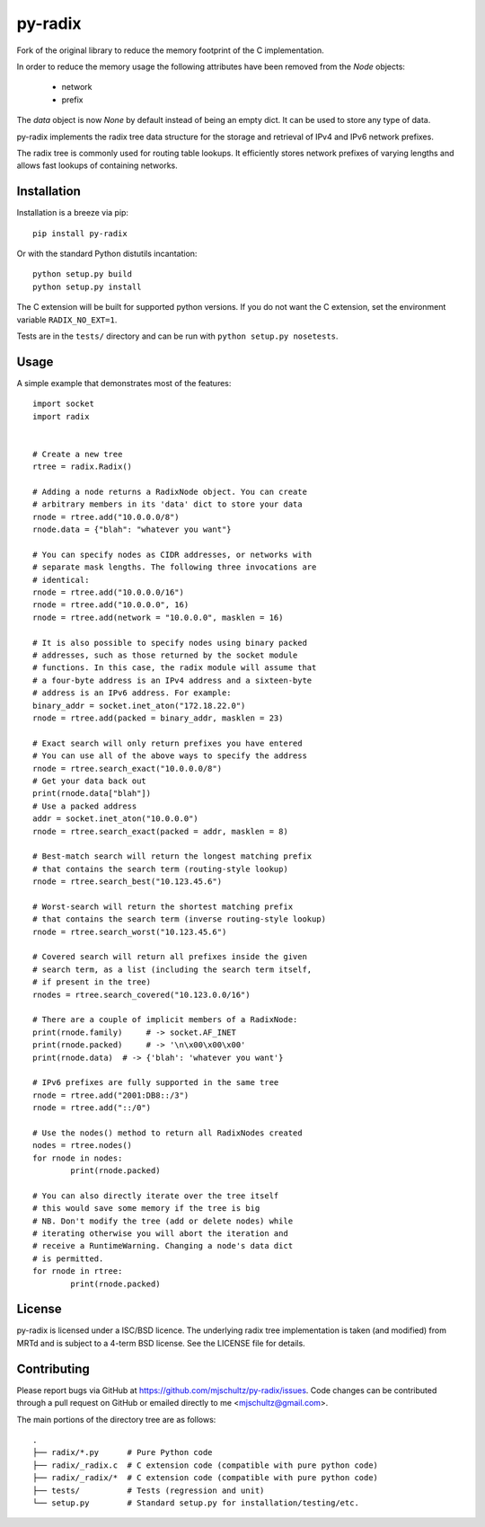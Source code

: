 py-radix
========

Fork of the original library to reduce the memory footprint of the C implementation.

In order to reduce the memory usage the following attributes have been removed from the `Node` objects:

  * network
  * prefix

The `data` object is now `None` by default instead of being an empty dict. It can be used to store any type of data.

py-radix implements the radix tree data structure for the storage and
retrieval of IPv4 and IPv6 network prefixes.

The radix tree is commonly used for routing table lookups. It efficiently
stores network prefixes of varying lengths and allows fast lookups of
containing networks.

Installation
------------

Installation is a breeze via pip: ::

    pip install py-radix

Or with the standard Python distutils incantation: ::

	python setup.py build
	python setup.py install

The C extension will be built for supported python versions. If you do not
want the C extension, set the environment variable ``RADIX_NO_EXT=1``.

Tests are in the ``tests/`` directory and can be run with
``python setup.py nosetests``.

Usage
-----

A simple example that demonstrates most of the features: ::

	import socket
	import radix


	# Create a new tree
	rtree = radix.Radix()

	# Adding a node returns a RadixNode object. You can create
	# arbitrary members in its 'data' dict to store your data
	rnode = rtree.add("10.0.0.0/8")
	rnode.data = {"blah": "whatever you want"}

	# You can specify nodes as CIDR addresses, or networks with
	# separate mask lengths. The following three invocations are
	# identical:
	rnode = rtree.add("10.0.0.0/16")
	rnode = rtree.add("10.0.0.0", 16)
	rnode = rtree.add(network = "10.0.0.0", masklen = 16)

	# It is also possible to specify nodes using binary packed
	# addresses, such as those returned by the socket module
	# functions. In this case, the radix module will assume that
	# a four-byte address is an IPv4 address and a sixteen-byte
	# address is an IPv6 address. For example:
	binary_addr = socket.inet_aton("172.18.22.0")
	rnode = rtree.add(packed = binary_addr, masklen = 23)

	# Exact search will only return prefixes you have entered
	# You can use all of the above ways to specify the address
	rnode = rtree.search_exact("10.0.0.0/8")
	# Get your data back out
	print(rnode.data["blah"])
	# Use a packed address
	addr = socket.inet_aton("10.0.0.0")
	rnode = rtree.search_exact(packed = addr, masklen = 8)

	# Best-match search will return the longest matching prefix
	# that contains the search term (routing-style lookup)
	rnode = rtree.search_best("10.123.45.6")

	# Worst-search will return the shortest matching prefix
	# that contains the search term (inverse routing-style lookup)
	rnode = rtree.search_worst("10.123.45.6")

	# Covered search will return all prefixes inside the given
	# search term, as a list (including the search term itself,
	# if present in the tree)
	rnodes = rtree.search_covered("10.123.0.0/16")

	# There are a couple of implicit members of a RadixNode:
	print(rnode.family)	# -> socket.AF_INET
	print(rnode.packed)	# -> '\n\x00\x00\x00'
	print(rnode.data)  # -> {'blah': 'whatever you want'}

	# IPv6 prefixes are fully supported in the same tree
	rnode = rtree.add("2001:DB8::/3")
	rnode = rtree.add("::/0")

	# Use the nodes() method to return all RadixNodes created
	nodes = rtree.nodes()
	for rnode in nodes:
		print(rnode.packed)

	# You can also directly iterate over the tree itself
	# this would save some memory if the tree is big
	# NB. Don't modify the tree (add or delete nodes) while
	# iterating otherwise you will abort the iteration and
	# receive a RuntimeWarning. Changing a node's data dict
	# is permitted.
	for rnode in rtree:
		print(rnode.packed)


License
-------

py-radix is licensed under a ISC/BSD licence. The underlying radix tree 
implementation is taken (and modified) from MRTd and is subject to a 4-term 
BSD license. See the LICENSE file for details.

Contributing
------------

Please report bugs via GitHub at https://github.com/mjschultz/py-radix/issues.
Code changes can be contributed through a pull request on GitHub or emailed
directly to me <mjschultz@gmail.com>.

The main portions of the directory tree are as follows: ::

    .
    ├── radix/*.py      # Pure Python code
    ├── radix/_radix.c  # C extension code (compatible with pure python code)
    ├── radix/_radix/*  # C extension code (compatible with pure python code)
    ├── tests/          # Tests (regression and unit)
    └── setup.py        # Standard setup.py for installation/testing/etc.
